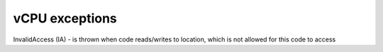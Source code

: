vCPU exceptions
===============

InvalidAccess (IA) - is thrown when code reads/writes to location, which is not allowed for this code to access